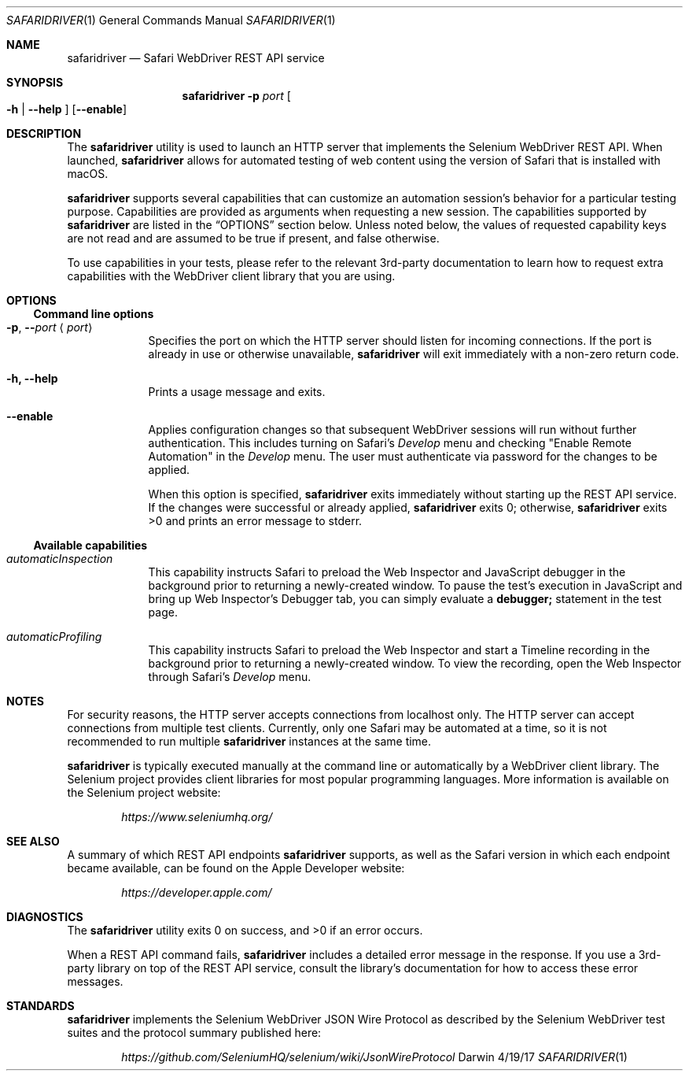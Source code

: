 .\"Modified from man(1) of FreeBSD, the NetBSD mdoc.template, and mdoc.samples.
.\"See Also:
.\"man mdoc.samples for a complete listing of options
.\"man mdoc for the short list of editing options
.\"/usr/share/misc/mdoc.template
.Dd 4/19/17               \" DATE
.Dt SAFARIDRIVER 1        \" Program name and manual section number
.Os Darwin
.Sh NAME                  \" Section Header - required - don't modify
.Nm safaridriver
.\" The following lines are read in generating the apropos(man -k) database. Use only key
.\" words here as the database is built based on the words here and in the .ND line.
.Nd Safari WebDriver REST API service
.Sh SYNOPSIS             \" Section Header - required - don't modify
.Nm
.Fl p Ar port             \" -p port
.Oo Fl h | Fl \-help Oc   \" [-h | --help]
.Op Fl \-enable            \" [ --enable ]
.Sh DESCRIPTION          \" Section Header - required - don't modify
The
.Nm
utility is used to launch an HTTP server that implements the Selenium
WebDriver REST API. When launched,
.Nm
allows for automated testing of
web content using the version of Safari that is installed with macOS.
.Pp
.Nm
supports several capabilities that can customize an automation session's behavior
for a particular testing purpose. Capabilities are provided as arguments when requesting
a new session.
The capabilities supported by
.Nm
are listed in the
.Sx OPTIONS
section below. Unless noted below, the values of requested capability keys are not read
and are assumed to be true if present, and false otherwise.
.Pp
To use capabilities in your tests, please refer to the relevant 3rd-party documentation to learn
how to request extra capabilities with the WebDriver client library that you are using.
.Sh OPTIONS
.Ss Command line options
.Bl -tag -width -indent
.It Fl p , Fl - Ns Ar port Aq Ar port
Specifies the port on which the HTTP server should listen for incoming
connections. If the port is already in use or otherwise unavailable,
.Nm
will exit immediately with a non-zero return code.
.It Fl h, Fl \-help
Prints a usage message and exits.
.It Fl \-enable
Applies configuration changes so that subsequent WebDriver sessions will run without
further authentication. This includes turning on Safari's
.Em Develop
menu and checking "Enable Remote Automation" in the
.Em Develop
menu. The user must authenticate via password for the changes to be applied.
.Pp
When this option is specified,
.Nm
exits immediately without starting up the REST API service. If the changes were
successful or already applied,
.Nm
exits 0; otherwise,
.Nm
exits >0 and prints an error message to stderr.
.El                      \" Ends the list
.Ss Available capabilities
.Bl -tag -width -indent
.It Ar automaticInspection
This capability instructs Safari to preload the Web Inspector and JavaScript debugger in
the background prior to returning a newly-created window. To pause the test's execution in
JavaScript and bring up Web Inspector's Debugger tab, you can simply evaluate a
.Ic debugger;
statement in the test page.
.It Ar automaticProfiling
This capability instructs Safari to preload the Web Inspector and start a Timeline recording
in the background prior to returning a newly-created window. To view the recording, open
the Web Inspector through Safari's
.Em Develop
menu.
.El
.Sh NOTES
For security reasons, the HTTP server accepts connections from localhost only. The
HTTP server can accept connections from multiple test clients. Currently, only one
Safari may be automated at a time, so it is not recommended to run multiple
.Nm
instances at the same time.
.Pp
.Nm
is typically executed manually at the command line or automatically by a
WebDriver client library. The Selenium project provides client libraries
for most popular programming languages. More information is available on the
Selenium project website:
.Pp
.D1 Em https://www.seleniumhq.org/
.Sh SEE ALSO
A summary of which REST API endpoints
.Nm
supports, as well as the Safari version in which each endpoint became available, can be found on the Apple Developer website:
.Pp
.D1 Em https://developer.apple.com/
.Pp
.Sh DIAGNOSTICS
.Ex -std                 \" The safaridriver utility exits 0 on success, and >0 if an error occurs.
.Pp
When a REST API command fails,
.Nm
includes a detailed error message in the response. If you use a 3rd-party library
on top of the REST API service, consult the library's documentation for how to
access these error messages.
.Sh STANDARDS
.Nm
implements the Selenium WebDriver JSON Wire Protocol as described by the
Selenium WebDriver test suites and the protocol summary published here:
.Pp
.D1 Em https://github.com/SeleniumHQ/selenium/wiki/JsonWireProtocol
